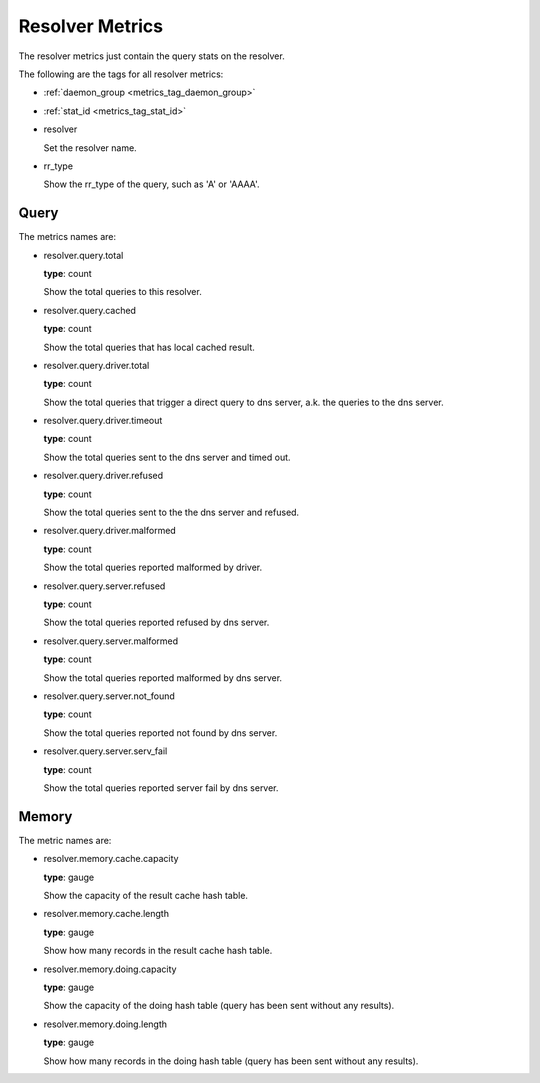 .. _metrics_resolver:

################
Resolver Metrics
################

The resolver metrics just contain the query stats on the resolver.

The following are the tags for all resolver metrics:

* :ref:`daemon_group <metrics_tag_daemon_group>`
* :ref:`stat_id <metrics_tag_stat_id>`

* resolver

  Set the resolver name.

* rr_type

  Show the rr_type of the query, such as 'A' or 'AAAA'.

Query
=====

The metrics names are:

* resolver.query.total

  **type**: count

  Show the total queries to this resolver.

* resolver.query.cached

  **type**: count

  Show the total queries that has local cached result.

* resolver.query.driver.total

  **type**: count

  Show the total queries that trigger a direct query to dns server, a.k. the queries to the dns server.

* resolver.query.driver.timeout

  **type**: count

  Show the total queries sent to the dns server and timed out.

* resolver.query.driver.refused

  **type**: count

  Show the total queries sent to the the dns server and refused.

* resolver.query.driver.malformed

  **type**: count

  Show the total queries reported malformed by driver.

* resolver.query.server.refused

  **type**: count

  Show the total queries reported refused by dns server.

* resolver.query.server.malformed

  **type**: count

  Show the total queries reported malformed by dns server.

* resolver.query.server.not_found

  **type**: count

  Show the total queries reported not found by dns server.

* resolver.query.server.serv_fail

  **type**: count

  Show the total queries reported server fail by dns server.

Memory
======

The metric names are:

* resolver.memory.cache.capacity

  **type**: gauge

  Show the capacity of the result cache hash table.

* resolver.memory.cache.length

  **type**: gauge

  Show how many records in the result cache hash table.

* resolver.memory.doing.capacity

  **type**: gauge

  Show the capacity of the doing hash table (query has been sent without any results).

* resolver.memory.doing.length

  **type**: gauge

  Show how many records in the doing hash table (query has been sent without any results).
